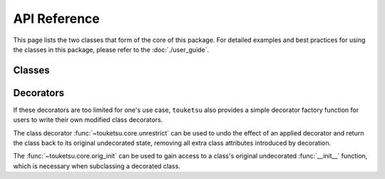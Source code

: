 .. api reference page for touketsu

API Reference
=============

This page lists the two classes that form of the core of this package. For
detailed examples and best practices for using the classes in this package,
please refer to the :doc:`./user_guide`.

Classes
-------

.. autosummary::
   :toctree: generated
   :template: class.rst

   ~touketsu.core.FrozenClass
   ~touketsu.core.NDClass

Decorators
----------

.. autosummary::
   :toctree: generated
   :template: decorator.rst

   ~touketsu.core.immutable
   ~touketsu.core.identity_immutable
   ~touketsu.core.nondynamic
   ~touketsu.core.identity_immutable

If these decorators are too limited for one's use case, ``touketsu`` also
provides a simple decorator factory function for users to write their own
modified class decorators.

.. autosummary::
   :toctree: generated

   ~touketsu.core.class_decorator_factory

The class decorator :func:`~touketsu.core.unrestrict` can be used to undo the
effect of an applied decorator and return the class back to its original
undecorated state, removing all extra class attributes introduced by decoration.

.. autosummary::
   :toctree: generated

   ~touketsu.core.unrestrict

The :func:`~touketsu.core.orig_init` can be used to gain access to a class's
original undecorated :func:`__init__` function, which is necessary when
subclassing a decorated class.

.. autosummary::
   :toctree: generated

   ~touketsu.core.orig_init